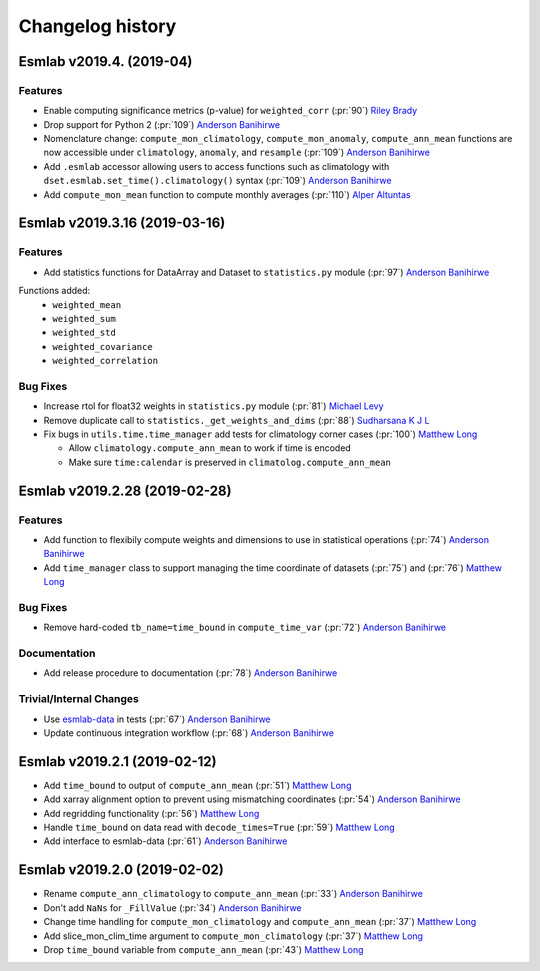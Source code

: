 ==================
Changelog history
==================

Esmlab v2019.4. (2019-04)
==============================

Features
--------

- Enable computing significance metrics (p-value) for ``weighted_corr`` (:pr:`90`) `Riley Brady`_
- Drop support for Python 2 (:pr:`109`) `Anderson Banihirwe`_
- Nomenclature change: ``compute_mon_climatology``, ``compute_mon_anomaly``, ``compute_ann_mean`` functions are now accessible under ``climatology``, ``anomaly``, and ``resample`` (:pr:`109`) `Anderson Banihirwe`_
- Add ``.esmlab`` accessor allowing users to access functions such as climatology with ``dset.esmlab.set_time().climatology()`` syntax (:pr:`109`) `Anderson Banihirwe`_
- Add ``compute_mon_mean`` function to compute monthly averages (:pr:`110`) `Alper Altuntas`_



Esmlab v2019.3.16 (2019-03-16)
==============================

Features
--------

- Add statistics functions for DataArray and Dataset to ``statistics.py`` module (:pr:`97`) `Anderson Banihirwe`_

Functions added:
  - ``weighted_mean``
  - ``weighted_sum``
  - ``weighted_std``
  - ``weighted_covariance``
  - ``weighted_correlation``

Bug Fixes
---------

- Increase rtol for float32 weights in ``statistics.py`` module (:pr:`81`) `Michael Levy`_
- Remove duplicate call to ``statistics._get_weights_and_dims`` (:pr:`88`) `Sudharsana K J L`_
- Fix bugs in ``utils.time.time_manager`` add tests for climatology corner cases (:pr:`100`) `Matthew Long`_

  - Allow ``climatology.compute_ann_mean`` to work if time is encoded
  - Make sure ``time:calendar`` is preserved in ``climatolog.compute_ann_mean``


Esmlab v2019.2.28 (2019-02-28)
==============================

Features
---------

- Add function to flexibily compute weights and dimensions to use in statistical operations (:pr:`74`) `Anderson Banihirwe`_

- Add ``time_manager`` class to support managing the time coordinate of datasets (:pr:`75`) and (:pr:`76`) `Matthew Long`_


Bug Fixes
----------

- Remove hard-coded ``tb_name=time_bound`` in ``compute_time_var`` (:pr:`72`) `Anderson Banihirwe`_

Documentation
---------------

- Add release procedure to documentation (:pr:`78`) `Anderson Banihirwe`_


Trivial/Internal Changes
-------------------------

- Use `esmlab-data <https://github.com/NCAR/esmlab-data>`_ in tests (:pr:`67`) `Anderson Banihirwe`_
- Update continuous integration workflow (:pr:`68`) `Anderson Banihirwe`_



Esmlab v2019.2.1 (2019-02-12)
==============================

- Add ``time_bound`` to output of ``compute_ann_mean`` (:pr:`51`) `Matthew Long`_
- Add xarray alignment option to prevent using mismatching coordinates (:pr:`54`) `Anderson Banihirwe`_
- Add regridding functionality (:pr:`56`) `Matthew Long`_
- Handle ``time_bound`` on data read with ``decode_times=True`` (:pr:`59`) `Matthew Long`_
- Add interface to esmlab-data (:pr:`61`) `Anderson Banihirwe`_


Esmlab v2019.2.0 (2019-02-02)
==============================

- Rename ``compute_ann_climatology`` to ``compute_ann_mean`` (:pr:`33`) `Anderson Banihirwe`_
- Don't add ``NaNs`` for ``_FillValue`` (:pr:`34`) `Anderson Banihirwe`_
- Change time handling for ``compute_mon_climatology`` and ``compute_ann_mean`` (:pr:`37`) `Matthew Long`_
- Add slice_mon_clim_time argument to ``compute_mon_climatology`` (:pr:`37`) `Matthew Long`_
- Drop ``time_bound`` variable from ``compute_ann_mean`` (:pr:`43`) `Matthew Long`_



.. _`Alper Altuntas`: https://github.com/alperaltuntas
.. _`Anderson Banihirwe`: https://github.com/andersy005
.. _`Matthew Long`: https://github.com/matt-long
.. _`Michael Levy`: https://github.com/mnlevy1981
.. _`Riley Brady`: https://github.com/bradyrx
.. _`Sudharsana K J L`: https://github.com/sudharsana-kjl
